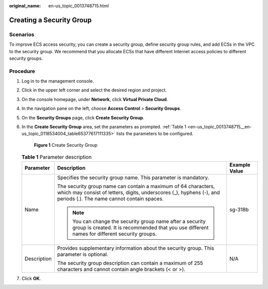 :original_name: en-us_topic_0013748715.html

.. _en-us_topic_0013748715:

Creating a Security Group
=========================

Scenarios
---------

To improve ECS access security, you can create a security group, define security group rules, and add ECSs in the VPC to the security group. We recommend that you allocate ECSs that have different Internet access policies to different security groups.

Procedure
---------

#. Log in to the management console.

#. Click |image1| in the upper left corner and select the desired region and project.

#. On the console homepage, under **Network**, click **Virtual Private Cloud**.

#. In the navigation pane on the left, choose **Access Control** > **Security Groups**.

#. On the **Security Groups** page, click **Create Security Group**.

#. In the **Create Security Group** area, set the parameters as prompted. :ref:`Table 1 <en-us_topic_0013748715__en-us_topic_0118534004_table65377617111335>` lists the parameters to be configured.


   .. figure:: /_static/images/en-us_image_0118534037.png
      :alt: **Figure 1** Create Security Group

      **Figure 1** Create Security Group

   .. _en-us_topic_0013748715__en-us_topic_0118534004_table65377617111335:

   .. table:: **Table 1** Parameter description

      +-----------------------+--------------------------------------------------------------------------------------------------------------------------------------------------------------------------------------+-----------------------+
      | Parameter             | Description                                                                                                                                                                          | Example Value         |
      +=======================+======================================================================================================================================================================================+=======================+
      | Name                  | Specifies the security group name. This parameter is mandatory.                                                                                                                      | sg-318b               |
      |                       |                                                                                                                                                                                      |                       |
      |                       | The security group name can contain a maximum of 64 characters, which may consist of letters, digits, underscores (_), hyphens (-), and periods (.). The name cannot contain spaces. |                       |
      |                       |                                                                                                                                                                                      |                       |
      |                       | .. note::                                                                                                                                                                            |                       |
      |                       |                                                                                                                                                                                      |                       |
      |                       |    You can change the security group name after a security group is created. It is recommended that you use different names for different security groups.                           |                       |
      +-----------------------+--------------------------------------------------------------------------------------------------------------------------------------------------------------------------------------+-----------------------+
      | Description           | Provides supplementary information about the security group. This parameter is optional.                                                                                             | N/A                   |
      |                       |                                                                                                                                                                                      |                       |
      |                       | The security group description can contain a maximum of 255 characters and cannot contain angle brackets (< or >).                                                                   |                       |
      +-----------------------+--------------------------------------------------------------------------------------------------------------------------------------------------------------------------------------+-----------------------+

#. Click **OK**.

.. |image1| image:: /_static/images/en-us_image_0141273034.png
